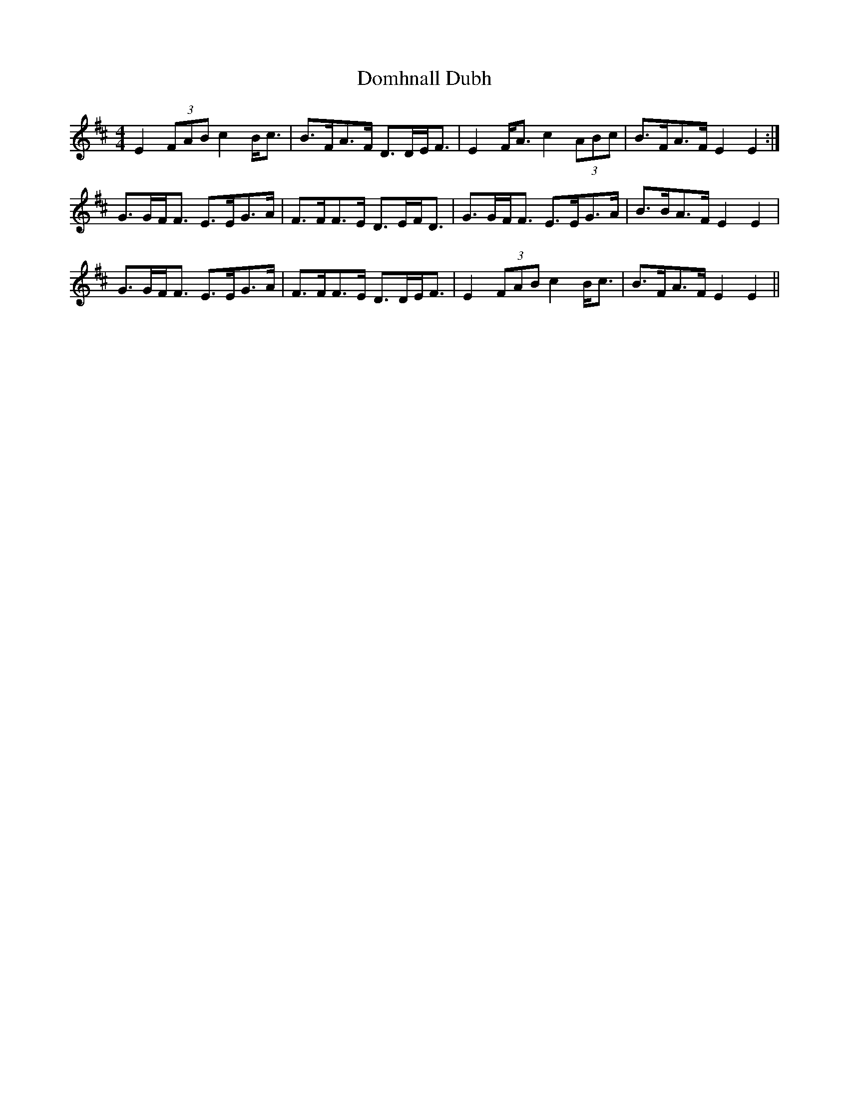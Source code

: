 X: 10320
T: Domhnall Dubh
R: strathspey
M: 4/4
K: Edorian
E2 (3FAB c2 B<c|B>FA>F D>DE<F|E2 F<A c2 (3ABc|B>FA>F E2 E2:|
G>GF<F E>EG>A|F>FF>E D>EF<D|G>GF<F E>EG>A|B>BA>F E2 E2|
G>GF<F E>EG>A|F>FF>E D>DE<F|E2 (3FAB c2 B<c|B>FA>F E2 E2||


